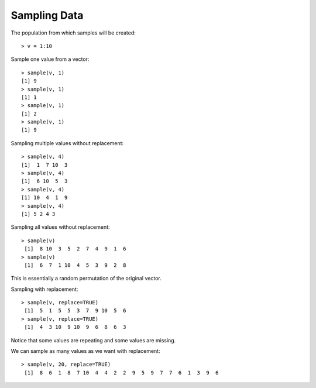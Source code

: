 
Sampling Data
======================================================================

.. index:: sample

The population from which samples will be created::

    > v = 1:10

Sample one value from a vector::

    > sample(v, 1)
    [1] 9
    > sample(v, 1)
    [1] 1
    > sample(v, 1)
    [1] 2
    > sample(v, 1)
    [1] 9


Sampling multiple values without replacement::

    > sample(v, 4)
    [1]  1  7 10  3
    > sample(v, 4)
    [1]  6 10  5  3
    > sample(v, 4)
    [1] 10  4  1  9
    > sample(v, 4)
    [1] 5 2 4 3

Sampling all values without replacement::

    > sample(v)
     [1]  8 10  3  5  2  7  4  9  1  6
    > sample(v)
     [1]  6  7  1 10  4  5  3  9  2  8

This is essentially a random permutation of the original vector.

Sampling with replacement::

    > sample(v, replace=TRUE)
     [1]  5  1  5  5  3  7  9 10  5  6
    > sample(v, replace=TRUE)
     [1]  4  3 10  9 10  9  6  8  6  3


Notice that some values are repeating and some values are missing.

We can sample as many values as we want with replacement::

    > sample(v, 20, replace=TRUE)
     [1]  8  6  1  8  7 10  4  4  2  2  9  5  9  7  7  6  1  3  9  6

